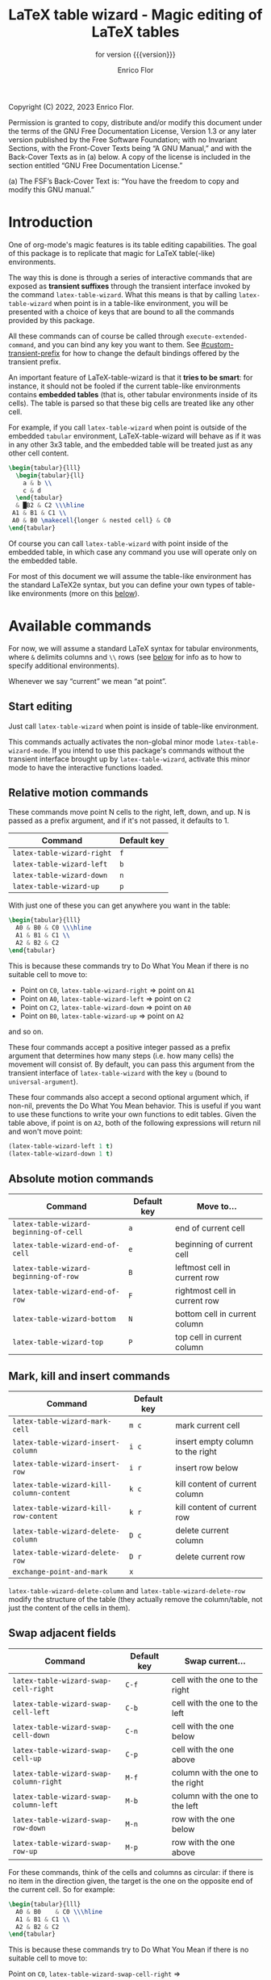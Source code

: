 #+TITLE: LaTeX table wizard - Magic editing of LaTeX tables
#+SUBTITLE: for version {{{version}}}
#+AUTHOR: Enrico Flor
#+EMAIL: enrico@eflor.net

#+OPTIONS: ':t toc:t author:t email:t
#+MACRO: version 1.3.0
#+MACRO: updated last updated 18 December 2022

    [[https://melpa.org/#/latex-table-wizard][file:https://melpa.org/packages/latex-table-wizard-badge.svg]]

Copyright (C) 2022, 2023 Enrico Flor.

     Permission is granted to copy, distribute and/or modify this
     document under the terms of the GNU Free Documentation License,
     Version 1.3 or any later version published by the Free Software
     Foundation; with no Invariant Sections, with the Front-Cover Texts
     being “A GNU Manual,” and with the Back-Cover Texts as in (a)
     below.  A copy of the license is included in the section entitled
     “GNU Free Documentation License.”

     (a) The FSF’s Back-Cover Text is: “You have the freedom to copy and
     modify this GNU manual.”
* Introduction

One of org-mode's magic features is its table editing capabilities.
The goal of this package is to replicate that magic for LaTeX
table(-like) environments.

The way this is done is through a series of interactive commands that
are exposed as *transient suffixes* through the transient interface
invoked by the command ~latex-table-wizard~.  What this means is that
by calling ~latex-table-wizard~ when point is in a table-like
environment, you will be presented with a choice of keys that are
bound to all the commands provided by this package.

All these commands can of course be called through
~execute-extended-command~, and you can bind any key you want to them.
See [[#custom-transient-prefix]] for how to change the default bindings
offered by the transient prefix.

An important feature of LaTeX-table-wizard is that it *tries to be
smart*: for instance, it should not be fooled if the current
table-like environments contains *embedded tables* (that is, other
tabular environments inside of its cells).  The table is parsed so
that these big cells are treated like any other cell.

For example, if you call ~latex-table-wizard~ when point is outside of
the embedded ~tabular~ environment, LaTeX-table-wizard will behave as if
it was in any other 3x3 table, and the embedded table will be treated
just as any other cell content.

#+begin_src LaTeX
\begin{tabular}{lll}
  \begin{tabular}{ll}
    a & b \\
    c & d
  \end{tabular}
  & █B2 & C2 \\\hline
 A1 & B1 & C1 \\
 A0 & B0 \makecell{longer & nested cell} & C0
\end{tabular}
#+end_src

Of course you can call ~latex-table-wizard~ with point inside of the
embedded table, in which case any command you use will operate only on
the embedded table.

For most of this document we will assume the table-like environment
has the standard LaTeX2e syntax, but you can define your own types of
table-like environments (more on this [[#user-defined-envs][below]]).

* Available commands
For now, we will assume a standard LaTeX syntax for tabular
environments, where ~&~ delimits columns and ~\\~ rows (see [[#user-defined-envs][below]] for
info as to how to specify additional environments).

Whenever we say "current" we mean "at point".

** Start editing
Just call ~latex-table-wizard~ when point is inside of table-like
environment.

This commands actually activates the non-global minor mode
~latex-table-wizard-mode~.  If you intend to use this package's commands
without the transient interface brought up by ~latex-table-wizard~,
activate this minor mode to have the interactive functions loaded.
** Relative motion commands

These commands move point N cells to the right, left, down, and up.  N
is passed as a prefix argument, and if it's not passed, it defaults
to 1.

| Command                    | Default key |
|----------------------------+-------------|
| ~latex-table-wizard-right~   | ~f~           |
| ~latex-table-wizard-left~    | ~b~           |
| ~latex-table-wizard-down~    | ~n~           |
| ~latex-table-wizard-up~      | ~p~           |

With just one of these you can get anywhere you want in the table:

#+begin_src LaTeX
\begin{tabular}{lll}
  A0 & B0 & C0 \\\hline
  A1 & B1 & C1 \\
  A2 & B2 & C2
\end{tabular}
#+end_src

This is because these commands try to Do What You Mean if there is no
suitable cell to move to:

+ Point on ~C0~, ~latex-table-wizard-right~ ⇒ point on ~A1~
+ Point on ~A0~, ~latex-table-wizard-left~ ⇒ point on ~C2~
+ Point on ~C2~, ~latex-table-wizard-down~ ⇒ point on ~A0~
+ Point on ~B0~, ~latex-table-wizard-up~ ⇒ point on ~A2~

and so on.

These four commands accept a positive integer passed as a prefix
argument that determines how many steps (i.e. how many cells) the
movement will consist of.  By default, you can pass this argument
from the transient interface of ~latex-table-wizard~ with the key ~u~
(bound to ~universal-argument~).

These four commands also accept a second optional argument which, if
non-nil, prevents the Do What You Mean behavior.  This is useful if
you want to use these functions to write your own functions to edit
tables.  Given the table above, if point is on ~A2~, both of the
following expressions will return nil and won't move point:

#+begin_src emacs-lisp
(latex-table-wizard-left 1 t)
(latex-table-wizard-down 1 t)
#+end_src
** Absolute motion commands

| Command                              | Default key | Move to...                    |
|--------------------------------------+-------------+-------------------------------|
| ~latex-table-wizard-beginning-of-cell~ | ~a~           | end of current cell           |
| ~latex-table-wizard-end-of-cell~       | ~e~           | beginning of current cell     |
| ~latex-table-wizard-beginning-of-row~  | ~B~           | leftmost cell in current row  |
| ~latex-table-wizard-end-of-row~        | ~F~           | rightmost cell in current row |
| ~latex-table-wizard-bottom~            | ~N~           | bottom cell in current column |
| ~latex-table-wizard-top~               | ~P~           | top cell in current column    |
** Mark, kill and insert commands
| Command                                | Default key |                                  |
|----------------------------------------+-------------+----------------------------------|
| ~latex-table-wizard-mark-cell~           | ~m c~         | mark current cell                |
| ~latex-table-wizard-insert-column~       | ~i c~         | insert empty column to the right |
| ~latex-table-wizard-insert-row~          | ~i r~         | insert row below                 |
| ~latex-table-wizard-kill-column-content~ | ~k c~         | kill content of current column   |
| ~latex-table-wizard-kill-row-content~    | ~k r~         | kill content of current row      |
| ~latex-table-wizard-delete-column~       | ~D c~         | delete current column            |
| ~latex-table-wizard-delete-row~          | ~D r~         | delete current row               |
| ~exchange-point-and-mark~                | ~x~           |                                  |

~latex-table-wizard-delete-column~ and ~latex-table-wizard-delete-row~
modify the structure of the table (they actually remove the
column/table, not just the content of the cells in them).

** Swap adjacent fields

| Command                              | Default key | Swap current...                  |
|--------------------------------------+-------------+----------------------------------|
| ~latex-table-wizard-swap-cell-right~   | ~C-f~         | cell with the one to the right   |
| ~latex-table-wizard-swap-cell-left~    | ~C-b~         | cell with the one to the left    |
| ~latex-table-wizard-swap-cell-down~    | ~C-n~         | cell with the one below          |
| ~latex-table-wizard-swap-cell-up~      | ~C-p~         | cell with the one above          |
| ~latex-table-wizard-swap-column-right~ | ~M-f~         | column with the one to the right |
| ~latex-table-wizard-swap-column-left~  | ~M-b~         | column with the one to the left  |
| ~latex-table-wizard-swap-row-down~     | ~M-n~         | row with the one below           |
| ~latex-table-wizard-swap-row-up~       | ~M-p~         | row with the one above           |

For these commands, think of the cells and columns as circular: if
there is no item in the direction given, the target is the one on the
opposite end of the current cell.  So for example:

#+begin_src LaTeX
\begin{tabular}{lll}
  A0 & B0    & C0 \\\hline
  A1 & B1 & C1 \\
  A2 & B2 & C2
\end{tabular}
#+end_src

This is because these commands try to Do What You Mean if there is no
suitable cell to move to:

Point on ~C0~, ~latex-table-wizard-swap-cell-right~
  ⇒
#+begin_src LaTeX
\begin{tabular}{lll}
 C0 & B0    & A0 \\\hline
  A1 & B1 & C1 \\
  A2 & B2 & C2
\end{tabular}
#+end_src

Point on ~B0~, ~latex-table-wizard-swap-row-up~
  ⇒
#+begin_src LaTeX
\begin{tabular}{lll}
 A2 & B2 & C2 \\\hline
  A1 & B1 & C1 \\
 A0 & B0 & C0
\end{tabular}
#+end_src

Point on ~A1~, ~latex-table-wizard-swap-column-right~
  ⇒
#+begin_src LaTeX
\begin{tabular}{lll}
 B0 & A0 & C0 \\\hline
 B1 & A1 & C1 \\
 B2 & A2 & C2
\end{tabular}
#+end_src

** Swap arbitrary fields
To swap arbitrary fields one must first *select* something and then move
point somewhere else and perform the swap.  Importantly, *selecting
does not mean marking*: the mark is not even moved when selecting
(however, by default the selected cell will receive the same kind of
highlighting the loaded theme defines for the active region, but this
is a purely graphical equivalence).  "Selecting", for the purposes of
LaTeX-table-wizard only means storing a cell, a line or a row to be
swapped with another.

The simplest case is one in which the current cell, column or row are
selected:

| Command                                 | Default key | Select current...    |
|-----------------------------------------+-------------+----------------------|
| ~latex-table-wizard-select-deselect-cell~ | ~SPC~         | select/deselect cell |
| ~latex-table-wizard-select-column~        | ~c~           | select column        |
| ~latex-table-wizard-select-row~           | ~r~           | deselect row         |
| ~latex-table-wizard-deselect-all~         | ~d~           | deselect all         |

The first command, ~latex-table-wizard-select-deselect-cell~ toggles the
status of the current cell as being selected or not.

Once things are selected, you move point somewhere else in the table
(with the above mentioned motion commands), and then:

| ~latex-table-wizard-swap~ | ~s~ | swap selection and current thing |

What is swapped depends on what is selected: if the selection was only
a cell, then that cell and the current one are swapped.  If it was (a
potentially discontinuous segment of) a column or a row, then that
selection is swapped with the current column or row or the
corresponding portion thereof.  If you selected multiple cell that are
not part of the same column or row, the swap won't happen
(LaTeX-table-wizard doesn't know what you want it to do in that case).

** Comment out cells
These two commands act on all the selected cells, if any is;
otherwise, on the current cell point is on.

| Command                                | Default key | Select current...   |
|----------------------------------------+-------------+---------------------|
| ~latex-table-wizard-comment-out-content~ | ~; c~         | comment out content |
| ~latex-table-wizard-comment-out~         | ~; ;~         | comment out         |

The difference between the two is that one only comments out the
content, preserving both delimiters around the cell; the other one
actually modifies the structure of the table because for any cell that
is commented out, one delimiter around it is commented out too.
** Format the table

The only command to format the table is ~latex-table-wizard-align~.  The
behavior of this command is cyclic, in the sense that calling it
repeatedly causes the table to cycle through four types of formatting:
left aligned, centered, right aligned and compressed.  The latter
state is actually not one of alignment (that is, the column separators
are not vertically aligned): it just means that all the extra space at
the beginning and end of each cell is collapsed into one.

| Command                             | Default key |
|-------------------------------------+-------------|
| ~latex-table-wizard-align~            | ~TAB~         |

The following five tables illustrate the effect of calling
~latex-table-wizard-align~ repeatedly.

This is the original cell:

#+begin_src LaTeX
\begin{tabular}{lll}
 A2 longer cell & B2  & C2  \\\hline
  A1 & B1 & C1 \\ A0  & B0 \makecell{longer & nested cell}     & C0
\end{tabular}
#+end_src

left aligned:

#+begin_src LaTeX
\begin{tabular}{lll}
 A2 longer cell & B2                                 & C2 \\\hline
 A1             & B1                                 & C1 \\
 A0             & B0 \makecell{longer & nested cell} & C0
\end{tabular}
#+end_src

centered:

#+begin_src LaTeX
\begin{tabular}{lll}
 A2 longer cell &                 B2                 & C2 \\\hline
       A1       &                 B1                 & C1 \\
       A0       & B0 \makecell{longer & nested cell} & C0
\end{tabular}
#+end_src

right aligned:

#+begin_src LaTeX
\begin{tabular}{lll}
 A2 longer cell &                                 B2 & C2 \\\hline
             A1 &                                 B1 & C1 \\
             A0 & B0 \makecell{longer & nested cell} & C0
\end{tabular}
#+end_src

compressed:

#+begin_src LaTeX
\begin{tabular}{lll}
 A2 longer cell & B2 & C2 \\\hline
 A1 & B1 & C1 \\
 A0 & B0 \makecell{longer & nested cell} & C0
\end{tabular}
#+end_src

As you can see, ~latex-table-wizard-align~ also forces every row of the
table to start on its own line.

As always, this alignment command tries to be smart and not be fooled
by column or row delimiters embedded in a cell.

Beside ~latex-table-wizard-align~ with its cycling behavior, four
commands are defined (but not exposed by the transient interface),
each of which just performs one of these transformations.  These are:

+ ~latex-table-wizard-align-left~
+ ~latex-table-wizard-align-right~
+ ~latex-table-wizard-center~
+ ~latex-table-wizard-compress~

** Extra commands in the transient prefix
The transient interfaces invoked by ~latex-table-wizard~ also exposes
some other commands that are not defined by this package but are
useful for its usage.  These are:

| Command                 | Default key |
|-------------------------+-------------|
| ~toggle-truncate-lines~   | ~t~           |
| ~undo~                    | ~/~           |
| ~exchange-point-and-mark~ | ~x~           |
| ~universal-argument~      | ~u~           |
| ~transient-quit-one~      | ~RET~         |

* Known issues

** Empty cells in single-column tables
This package handles empty cells (that is, cells without any text in
them except perhaps comments) well.  The only exception is in tables
with a single column.  The problem is that a buffer substring like
~\\ \\~ is not parsed as a cell. This is normally not a problem, but if
the table has only one column then that substring could be meant to be
an empty or blank cell.

A way to avoid this problem may be defining a LaTeX macro that does
nothing, and use it in the cell you intend to be empty so that the
parser sees some text.

#+begin_src latex
\newcommand{\blk}{}
#+end_src

So instead of ~\\ \\~ we will have ~\\ \blk{} \\~.
* Customization

To quickly access all customizations pertinent to LaTeX-table-wizard
through the Customize interface, call ~latex-table-wizard-customize~.

** Customize transient prefix
:PROPERTIES:
:CUSTOM_ID: custom-transient-prefix
:END:
To change the default key bindings, you need to provide change the
value of the alist ~latex-table-wizard-transient-keys~.  The easiest and
most convenient way to do it is through ~latex-table-wizard-customize~.

Each cons cell in this alist maps a command to a key description
string (the kind of strings that the macro ~kbd~ takes as arguments).

For example, these three cons cells are members of the default value of
~latex-table-wizard-transient-keys~:

#+begin_src emacs-lisp
(undo . "//")
(latex-table-wizard-swap-cell-right . "C-f")
(latex-table-wizard-insert-row . "i r")
#+end_src

** Define rules for new environments
:PROPERTIES:
:CUSTOM_ID: user-defined-envs
:END:
Remember the default values used for parsing table environments:

#+begin_src emacs-lisp
(defcustom latex-table-wizard-column-delimiters '("&")
  "List of strings that are column delimiters if unescaped."
  :type '(repeat string)
  :group 'latex-table-wizard)

(defcustom latex-table-wizard-row-delimiters '("\\\\\\\\")
  "List of strings that are row delimiters if unescaped."
  :type '(repeat string)
  :group 'latex-table-wizard)

(defcustom latex-table-wizard-hline-macros '("cline"
                                             "vline"
                                             "midrule"
                                             "hline"
                                             "toprule"
                                             "bottomrule")
  "Name of macros that draw horizontal lines.

Each member of this list is a string that would be between the
\"\\\" and the arguments."
  :type '(repeat string)
  :group 'latex-table-wizard)
#+end_src

 LaTeX-table-wizard will always presume the table you want operate on
 has a syntax specified like this.  But suppose you use different
 environments with non-standard syntax: suppose you define a
 table-like environment of your choice, let's call it ~mytable~, that
 uses ~!ROW~ and ~!COL~ instead of ~&~ and ~\\~ as delimiters, and a macro
 ~\horizontal~ for horizontal lines.  When you are in a ~mytable~
 environments, you want LaTeX-table-wizard to adapt to this new
 syntax.

 All you need to do add an appropriate cons cell to the
 ~latex-table-wizard-new-environments-alist~ association list, mapping
 the name of the environment, as a string, to a property list
 specifying the values.  Here is this variable's ~defcustom~ expression:

 #+begin_src emacs-lisp
(defcustom latex-table-wizard-new-environments-alist nil
  "Alist mapping environment names to property lists.

The environment name is a string, for example \"foo\" for an
environment like

  \\begin{foo}
      ...
  \\end{foo}

The cdr of each mapping is a property list with three keys:

   :col
   :row
   :lines

The values for :col and :row are two lists of strings.

The value for :lines is a list of strings just like is the case
for `latex-table-wizard-hline-macros', each of which is the name
of a macro that inserts some horizontal line.  For a macro
\"\\foo{}\", use string \"foo\"."
  :type '(alist :key-type (string :tag "Name of the environment:")
                :value-type (plist :key-type symbol
                                   :options (:col :row :lines)
                                   :value-type (repeat string)))

  :group 'latex-table-wizard)
 #+end_src

You can add the new syntax for the ~mytable~ environment through the
Customize interface, which will present you with the correct values to
set, or you can just add a cons cell of your writing to the alist:

 #+begin_src emacs-lisp
(add-to-list 'latex-table-wizard-new-environments-alist
             '("mytable" . (:col ("!COL") :row ("!ROW") :lines ("horizontal"))))
 #+end_src

Each of the values in the plist is a list of strings: this way you can
define environments that can use more than one type of column
separator.  Importantly, the strings in the ~:lines~ list are *names of
LaTeX* macros, which means that they should not start with the
backslash and you should not add any argument to them.  In the example
above a buffer substring like =\horizontal{1}= will be interpreted as a
hline macro if in a ~mytable~ environment.

** Customizing faces

 Calling ~latex-table-wizard~ by default causes the portions of the
 buffer before and after the table at point to be "grayed out", so
 that you can clearly focus on the table.  If you don't want this to
 happen, set the value of the variable ~latex-table-wizard-no-focus~ to
 ~t~.

 If instead you want effect to be different than the default (which is
 applying a foreground of color ~gray40~), change the value of the face
 ~latex-table-wizard-background~.

 By default, when you move around the table and select objects from it
 the relevant portions of the table are highlighted.  If you don't
 want this to happen, set the value of the variable
 ~latex-table-wizard-no-highlight~ to ~t~.

 If instead you want the highlighting to be done differently than the
 default (which is applying a background of the same color as the
 loaded theme defines for the active region), change the value of the
 face ~latex-table-wizard-highlight~.

 The easiest and most convenient way to set these variables,
 especially the two faces, is through the Customize interface, which
 you can access quickly by calling ~latex-table-wizard-customize~.

** Detached arguments
Optional or obligatory arguments can be separated from the macro or
from each other in LaTeX.  Suppose there is a macro ~\macro~ that takes
one optional and one obligatory argument.  Now, LaTeX can deal with
all of the following forms:

#+begin_src latex
\macro[first]{second}

\macro  [first]   {second}

\macro  [first] % comment
     {second}
#+end_src

This fact matters for this package for several reasons but the most
important is that, in parsing the table, we need to know where the
table content starts.  Suppose you defined a tabular like environment
~myenv~ whose ~\begin~ macro accepts an optional argument.  Is =[abc]= below
the optional argument of the environment or content of the first cell?

#+begin_src latex
\begin{myenv}
  [abc] def & ...
#+end_src

By default, ~latex-table-wizard~ will consider =[abc]= part of the first
cell in the example above, because it does not recognize the
possibility for the arguments of LaTeX macros to be detached.  If you
want to change this default, set the value of
~latex-table-wizard-allow-detached-args~ to t.

If ~latex-table-wizard-allow-detached-args~ is set to t (that is, if
detached arguments are allowed), you should not have in your table
strings between braces or brackets after a macro without them be
separated by a blank line, unless these strings between braces or
brackets are in fact the arguments of the macro.  This is not a
problem for LaTeX, because it knows what is a valid macro and what
isn't, and how many arguments a macro accepts: ~latex-table-wizard~
however does not know it and it could get confused while parsing, and
thus get the start of the first cell wrong.

Good practice is to never separate arguments from each other or from
the LaTeX macro: if you respect this good practice, you will never
need to be concerned with this customization.

If detached arguments are "disallowed" (that is,
~latex-table-wizard-allow-detached-args~ is nil as per default), you
have the option to be warned when ~latex-table-wizard~ finds cases of
suspect detached arguments.  The warning is just a message in the echo
area right after the table is parsed.  If you want this, set the value
of ~latex-table-wizard-warn-about-detached-args~ to t.

